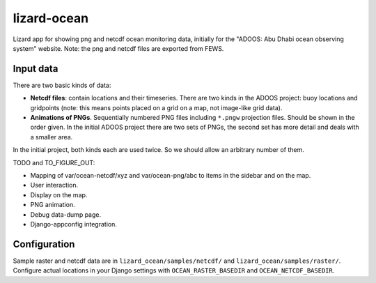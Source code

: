 lizard-ocean
==========================================

Lizard app for showing png and netcdf ocean monitoring data, initially
for the "ADOOS: Abu Dhabi ocean observing system" website. Note: the
png and netcdf files are exported from FEWS.


Input data
----------

There are two basic kinds of data:

- **Netcdf files**: contain locations and their timeseries. There are
  two kinds in the ADOOS project: buoy locations and gridpoints (note:
  this means points placed on a grid on a map, not image-like grid
  data).

- **Animations of PNGs**. Sequentially numbered PNG files including
  ``*.pngw`` projection files. Should be shown in the order given. In
  the initial ADOOS project there are two sets of PNGs, the second set
  has more detail and deals with a smaller area.

In the initial project, both kinds each are used twice. So we should
allow an arbitrary number of them.


TODO and TO_FIGURE_OUT: 

- Mapping of var/ocean-netcdf/xyz and var/ocean-png/abc to items in
  the sidebar and on the map.

- User interaction.

- Display on the map.

- PNG animation.

- Debug data-dump page.

- Django-appconfig integration.


Configuration
-------------

Sample raster and netcdf data are in ``lizard_ocean/samples/netcdf/``
and ``lizard_ocean/samples/raster/``. Configure actual locations in
your Django settings with ``OCEAN_RASTER_BASEDIR`` and
``OCEAN_NETCDF_BASEDIR``.
